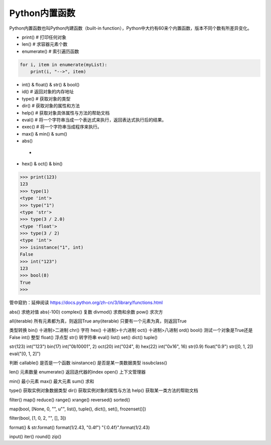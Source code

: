 =============================
Python内置函数
=============================

Python内置函数也叫Python内建函数（built-in function），Python中大约有60来个内置函数，版本不同个数有所差异变化。

* print() # 打印任何对象
* len() # 求容器元素个数
* enumerate() # 索引遍历函数

.. code-block:: python

    for i, item in enumerate(myList):
        print(i, "-->", item)

* int() & float() & str() & bool()


* id() # 返回对象的内存地址
* type() # 获取对象的类型
* dir() # 获取对象的属性和方法
* help() # 获取对象具体属性与方法的帮助文档
* eval() # 将一个字符串当成一个表达式来执行，返回表达式执行后的结果。
* exec() # 将一个字符串当成程序来执行。

* max() & min() & sum()

* abs()

 - 

* hex() & oct() & bin()

.. code-block:: python

    >>> print(123)
    123
    >>> type(1)
    <type 'int'>
    >>> type("1")
    <type 'str'>
    >>> type(3 / 2.0)
    <type 'float'>
    >>> type(3 / 2)
    <type 'int'>
    >>> isinstance("1", int)
    False
    >>> int("123")
    123
    >>> bool(8)
    True
    >>>


管中窥豹：延伸阅读
https://docs.python.org/zh-cn/3/library/functions.html


abs() 求绝对值
abs(-100)
complex() 复数
divmod() 求商和余数
pow() 求次方

all(iterable) 所有元素都为真，则返回True
any(iterable) 只要有一个元素为真，则返回True

类型转换
bin() 十进制>二进制
chr() 字符
hex() 十进制>十六进制
oct() 十进制>八进制
ord() 
bool() 测试一个对象是True还是False
int() 整型
float() 浮点型
str() 转字符串
eval()
list()
set()
dict()
tuple()

str(123)
int("123")
bin(17)
int("0b10001", 2)
oct(20)
int("024", 8)
hex(22)
int("0x16", 16)
str(0.9)
float("0.9")
str([0, 1, 2])
eval("[0, 1, 2]")



判断
callable() 是否是一个函数
isinstance() 是否是某一类数据类型
issubclass()

len() 元素数量
enumerate() 返回迭代器的index
open() 上下文管理器

min() 最小元素
max() 最大元素
sum() 求和

type() 获取实例对象数据类型
dir() 获取实例对象的属性与方法
help() 获取某一类方法的帮助文档

filter()
map()
reduce()
range()
xrange()
reversed()
sorted()

map(bool, [None, 0, "", u"", list(), tuple(), dict(), set(), frozenset()])

filter(bool, [1, 0, 2, "", [], 3])

format() & str.format()
format(1/2.43, "0.4f")
"{:0.4f}".format(1/2.43)

input()
iter()
round()
zip()
